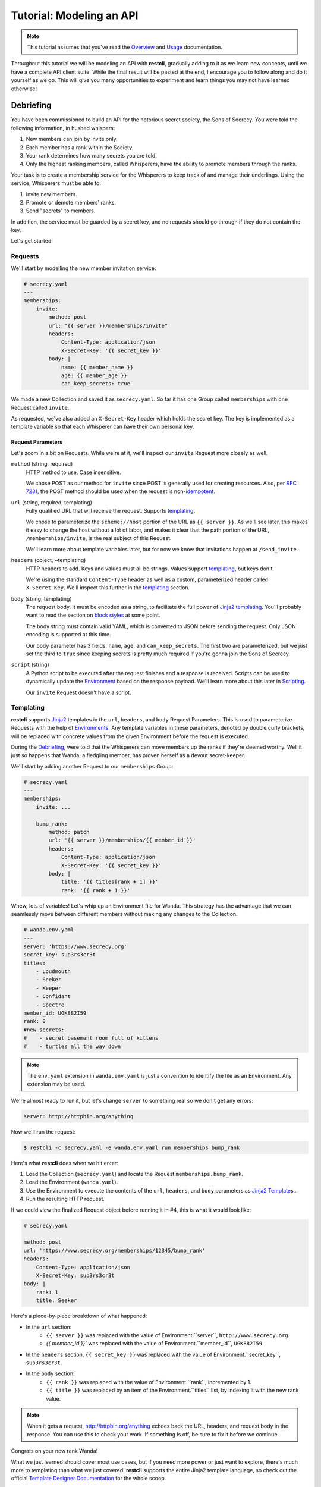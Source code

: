 .. _tutorial:

#########################
Tutorial: Modeling an API
#########################

.. note::
    This tutorial assumes that you've read the `Overview <overview>`_ and
    `Usage <usage>`_ documentation.

Throughout this tutorial we will be modeling an API with **restcli**, gradually
adding to it as we learn new concepts, until we have a complete API client suite.
While the final result will be pasted at the end, I encourage you to follow
along and do it yourself as we go. This will give you many opportunities to
experiment and learn things you may not have learned otherwise!

.. _tutorial_debriefing:

**********
Debriefing
**********

You have been commissioned to build an API for the notorious secret society, the
Sons of Secrecy. You were told the following information, in hushed whispers:

#. New members can join by invite only.
#. Each member has a rank within the Society.
#. Your rank determines how many secrets you are told.
#. Only the highest ranking members, called Whisperers, have the ability to
   promote members through the ranks.

Your task is to create a membership service for the Whisperers to keep track of
and manage their underlings. Using the service, Whisperers must be able to:

#. Invite new members.
#. Promote or demote members' ranks.
#. Send "secrets" to members.

In addition, the service must be guarded by a secret key, and no requests
should go through if they do not contain the key.

Let's get started!

.. _tutorial_requests:

Requests
--------

We'll start by modelling the new member invitation service:

.. code-block:: yaml

    # secrecy.yaml
    ---
    memberships:
        invite:
            method: post
            url: "{{ server }}/memberships/invite"
            headers:
                Content-Type: application/json
                X-Secret-Key: '{{ secret_key }}'
            body: |
                name: {{ member_name }}
                age: {{ member_age }}
                can_keep_secrets: true


We made a new Collection and saved it as ``secrecy.yaml``. So far it has one
Group called ``memberships`` with one Request called ``invite``.

.. todo:: Move the following to the templating section:
As requested, we've also added an ``X-Secret-Key`` header which holds the secret
key. The key is implemented as a template variable so that each Whisperer can
have their own personal key.

.. _tutorial_request_parameters:

Request Parameters
~~~~~~~~~~~~~~~~~~

Let's zoom in a bit on Requests. While we're at it, we'll inspect our ``invite``
Request more closely as well.

``method`` (string, required)
    HTTP method to use. Case insensitive.

    We chose POST as our method for ``invite`` since POST is generally used for
    creating resources. Also, per `RFC 7231`_, the POST method should be used
    when the request is  non-`idempotent`_.

``url`` (string, required, templating)
    Fully qualified URL that will receive the request. Supports `templating`_.

    We chose to parameterize the ``scheme://host`` portion of the URL as
    ``{{ server }}``. As we'll see later, this makes it easy to change the host
    without a lot of labor, and makes it clear that the path portion of the URL,
    ``/memberships/invite``, is the real subject of this Request.

    We'll learn more about template variables later, but for now we know that
    invitations happen at ``/send_invite``.

``headers`` (object, ~templating)
    HTTP headers to add. Keys and values must all be strings. Values support
    `templating`_, but keys don't.

    We're using the standard ``Content-Type`` header as well as a custom,
    parameterized header called ``X-Secret-Key``. We'll inspect this further
    in the `templating`_ section.

``body`` (string, templating)
    The request body. It must be encoded as a string, to facilitate the full
    power of `Jinja2`_ `templating`_. You'll probably want to read the section
    on `block styles <appendix_block_styles>`_ at some point.

    The body string must contain valid YAML, which is converted to JSON before
    sending the request. Only JSON encoding is supported at this time.

    Our ``body`` parameter has 3 fields, ``name``, ``age``, and
    ``can_keep_secrets``. The first two are parameterized, but we just set the
    third to ``true`` since keeping secrets is pretty much required if you're
    gonna join the Sons of Secrecy.

``script`` (string)
    A Python script to be executed after the request finishes and a response is
    received. Scripts can be used to dynamically update the `Environment
    <tutorial_environment>`_ based on the response payload. We'll learn more
    about this later in `Scripting <tutorial_scripting>`_.

    Our ``invite`` Request doesn't have a script.


Templating
----------

**restcli** supports `Jinja2`_ templates in the ``url``, ``headers``, and
``body`` Request Parameters. This is used to parameterize Requests with the
help of `Environments <tutorial_environment>`_. Any template variables in these
parameters, denoted by double curly brackets, will be replaced with concrete
values from the given Environment before the request is executed.

During the `Debriefing`_, were told that the Whisperers can move members up the
ranks if they're deemed worthy. Well it just so happens that Wanda, a fledgling
member, has proven herself as a devout secret-keeper.

We'll start by adding another Request to our ``memberships`` Group:

.. code-block:: yaml

    # secrecy.yaml
    ---
    memberships:
        invite: ...

        bump_rank:
            method: patch
            url: '{{ server }}/memberships/{{ member_id }}'
            headers:
                Content-Type: application/json
                X-Secret-Key: '{{ secret_key }}'
            body: |
                title: '{{ titles[rank + 1] }}'
                rank: '{{ rank + 1 }}'


Whew, lots of variables! Let's whip up an Environment file for Wanda. This
strategy has the advantage that we can seamlessly move between different members
without making any changes to the Collection.

.. code-block:: yaml

    # wanda.env.yaml
    ---
    server: 'https://www.secrecy.org'
    secret_key: sup3rs3cr3t
    titles:
        - Loudmouth
        - Seeker
        - Keeper
        - Confidant
        - Spectre
    member_id: UGK882I59
    rank: 0
    #new_secrets:
    #    - secret basement room full of kittens
    #    - turtles all the way down

.. TODO: add `new_secrets` below, remove from above.

.. note::
    The ``env.yaml`` extension in ``wanda.env.yaml`` is just a convention to
    identify the file as an Environment. Any extension may be used.

We're almost ready to run it, but let's change ``server`` to something real
so we don't get any errors:

.. code-block:: yaml

    server: http://httpbin.org/anything

Now we'll run the request:

.. code-block:: sh

    $ restcli -c secrecy.yaml -e wanda.env.yaml run memberships bump_rank

Here's what **restcli** does when we hit enter:

#. Load the Collection (``secrecy.yaml``) and locate the Request
   ``memberships.bump_rank``.
#. Load the Environment (``wanda.yaml``).
#. Use the Environment to execute the contents of the ``url``, ``headers``, and
   ``body`` parameters as `Jinja2 Template`_\s,.
#. Run the resulting HTTP request.

If we could view the finalized Request object before running it in #4, this is
what it would look like:

.. code-block:: yaml

    # secrecy.yaml

    method: post
    url: 'https://www.secrecy.org/memberships/12345/bump_rank'
    headers:
        Content-Type: application/json
        X-Secret-Key: sup3rs3cr3t
    body: |
        rank: 1
        title: Seeker

Here's a piece-by-piece breakdown of what happened:

+ In the ``url`` section:
    + ``{{ server }}`` was replaced with the value of Environment.``server``,
      ``http://www.secrecy.org``.
    + `{{ member_id }}`` was replaced with the value of Environment.``member_id``,
      ``UGK882I59``.
+ In the ``headers`` section, ``{{ secret_key }}`` was replaced with the value
  of Environment.``secret_key``, ``sup3rs3cr3t``.
+ In the ``body`` section:
    + ``{{ rank }}`` was replaced with the value of Environment.``rank``,
      incremented by 1.
    + ``{{ title }}`` was replaced by an item of the Environment.``titles``
      list, by indexing it with the new rank value.

.. note::
    When it gets a request, http://httpbin.org/anything echoes back the
    URL, headers, and request body in the response. You can use this to check
    your work. If something is off, be sure to fix it before we continue.

Congrats on your new rank Wanda!

What we just learned should cover most use cases, but if you need more power or
just want to explore, there's much more to templating than what we just covered!
**restcli** supports the entire Jinja2 template language, so check out the official
`Template Designer Documentation`_ for the whole scoop.

Scripting
---------

Templating is a powerful feature that allows you to make modular, reusable
Requests which encapsulate particular functions of your API without being tied
to specifics. We demonstrated this by modeling a function to increase a
member's rank, and created an Environment file to use it on Wanda. If we wanted
to do the same for another member, we'd simply create a new Environment.

However, what happens when it's time for Wanda's second promotion? We know
her current rank is 1, but the Environment still says 0. If we ran the
``bump_rank`` Request on the same Environment again, we'd get the same result:

.. code-block:: yaml

    # secrecy.yaml

    body: |
        rank: 1
        title: Seeker

We need a way to update the Environment automatically after we run the Request.

This is achieved through scripting. As mentioned earlier in `Request
Parameters`_, each Request supports an optional ``script`` parameter which
contains Python code. It is evaluated after the request is ran, and can modify
the current Environment.

Let's add a script to our ``bump_rank`` Request:

.. code-block:: yaml

    # secrecy.yaml

    bump_rank:
        ...
        script: |
            env['rank'] += 1

Now each time we run ``bump_rank`` it will increment Environment.``rank`` as
well. Let's run it again to see the changes in action:

.. code-block:: sh

    $ restcli --save -c secrecy.yaml -e wanda.env.yaml run memberships bump_rank

Notice that we added the ``--save`` flag. Without this, changes to the
Environment would not be saved to disk.

.. note::
    All script examples were written for Python3.6, but most will probably work
    in Python3+. To get version info, including the Python version, use the
    ``--version`` flag:

    .. code-block:: sh

        $ restcli --version

Under the hood, scripts are executed with the Python builtin ``exec()``, which
is called with a code object containing the script as well as a ``globals``
dict containing the following variables:

``response``
    A `Response object`_ from the Python `requests library`_, which contains
    the status code, response headers, response body, and a lot more. Check
    out the `Response API <response_object>`_ for a detailed list.

``env``
    A Python dict which contains the entire hierarchy of the current
    Collection. It is mutable, and editing its contents may result in one or
    both of the following effects:

    A. If running in interactive mode, any changes made will persist in the
       active Environment until the session ends.
    B. If ``autosave`` is enabled, the changes will be saved to disk.

lib definitions
    Any functions or variables imported in ``lib`` in the `Config document`_
    will be available in your scripts as well. We'll tackle the
    `Config document`_ in the next section.

.. note::
    Since Python is whitespace sensitive, you'll probably want to read the
    section on `block styles`_.


.. _Config document:

The Config Document
-------------------

So far our Collections have been composed of a single YAML document.
**restcli** supports an optional second document per Collection as well, called
the Config Document.

.. note::
If you're not sure what "document" means in YAML, here's a quick primer:

    Essentially, documents allow you to have more than one YAML "file"
    (document) in the same file. Notice that ``---`` that appears at the top
    of each example we've looked at? That's how you tell YAML where your
    document begins.

    Technically, the spec has more rules than that for documents but PyYAML,
    the library **restcli** uses, isn't that strict. Here's the spec
    anyway if you're interested: http://yaml.org/spec/1.2/spec.html#id2800132

If present, the Config Document must appear *before* the Requests document.
Breaking it down, a Collection must either:

- contain exactly one document, the Requests document, or
- contain exactly two documents; the Config Document and the Requests document,
  in that order.

Let's add a Config Document to our Secretmasons Collection. We'll take a look
and then jump into explanations after:

.. code-block:: yaml

    # secrecy.yaml
    ---
    defaults:
        headers:
            Content-Type: application/json
            X-Secret-Key: '{{ secret_key }}'
    lib:
        - restcli.contrib.scripts

    ---
    memberships:
        invite: ...

        upgrade: ...


Config Parameters
~~~~~~~~~~~~~~~~~

The Config Document is used for global configuration in general, so the
parameters defined here don't have much in common.

``defaults`` (object)
    Default values to use for each Request parameter when not specified in the
    Request. ``defaults`` has the same structure as a `Request`_, so each
    parameters defined here must also be valid as a Request parameter.


``lib`` (array)
    ``lib`` is an array of Python module paths. Each module here must contain a
    function with the signature ``define(request, env, *args, **kwargs)`` which
    returns a dict. That dict will be added to the execution environment of any
    script that gets executed after a `Request`_ is completed.

    **restcli** ships with a pre-baked ``lib`` module at
    ``restcli.contrib.scripts``. It provides some useful utility functions
    to use in your scripts. It can also be used as a learning tool.

.. _RFC 7231: https://tools.ietf.org/html/rfc7231
.. _idempotent: https://en.wikipedia.org/wiki/Idempotence#Computer_science_meaning
.. _Jinja2: http://jinja.pocoo.org/
.. _Jinja2 Template: http://jinja.pocoo.org/docs/2.9/api/#jinja2.Template
.. _Template Designer Documentation: http://jinja.pocoo.org/docs/2.9/templates/
